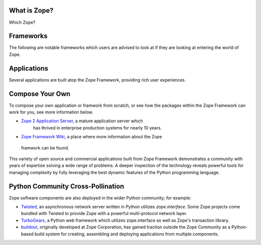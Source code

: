 
What is Zope?
================

.. container::
    :class: LeftCol
    
    Zope is a Community 
    -------------------
    Hundreds of companies and thousands of developers devoted to solutions
    to the perennial problems of building complex, scalable web applications. 
    `More...<Who is Zope?>`_
    
    Zope is Open Source
    -------------------
    
    All Zope libraries, frameworks, and applications managed by the 
    `Zope Foundation`_ are licensed under the OSS-Certified `Zope Public License`_.
    This BSD-style license allows use in both open source projects and closed
    proprietary product offerings.
    
    Zope is a Broad Software Technology
    -----------------------------------
    
    The base Zope Framework has powered web development frameworks,
    web application servers, content management systems, and many
    other software components. 
    
    Zope is Mature
    ------------------------------
    
    Zope's robust technologies are born of 10 years of hard-won real world
    experience in building production web applications for every level
    of organization, ranging from small nonprofits to large enterprise systems
    and high traffic public web applications. `More...<Why use Zope?>`_
    
    
    Zope is Python-based
    ------------------------------
    
    Zope is written in `Python`_, a highly-productive, object-oriented scripting 
    language.


Which Zope?

Frameworks
===========

The following are notable frameworks which users are advised to look at if
they are looking at entering the world of Zope.

.. raw:: html

  <div align="center">
    <table width="80%">
        <tr>
            <td align="center" valign="top">            
                <img src="_static/grok_logo.png" 
                    href="http://grok.zope.org" alt=""
                    width="200" height="50" align="center"></img><BR>
                <a href="http://grok.zope.org">Grok</a>
                a  Python web framework aimed at making
                the full power of the Zope Framework accessible to any
                Python developer.
            </td>
            <td align="center" valign="top">            
                <img src="_static/repoze_logo.gif" 
                    href="http://repoze.org/" alt=""
                    width="152" height="50" align="center"></img><BR>
                <a href="http://repoze.org">Repoze,</a>
                a web framework toolkit integrating WSGI middleware with Zope.
            </td>
            <td align="center" valign="top">            
                <img src="_static/zope2_logo.png" 
                    href="http://repoze.org/" alt=""
                    width="129" height="50" align="center"></img><BR>
                <a href="http://zope2.zope.org">Zope 2,</a>
                a mature application server which
                has thrived in enterprise production systems for nearly 10
                years. 
            </td>
        </tr>
    </table>
  </div>

Applications
============

Several applications are built atop the Zope Framework, providing rich user
experiences.  


.. raw:: html

  <div align="center">
    <table width="80%">
        <tr>
            <td align="center" valign="top">            
                <img src="_static/plone_logo.png" 
                    href="http://www.plone.org" alt=""
                    width="193" height="50" align="center"></img><BR>
                <a href="http://www.plone.org">Plone</a>
                A powerful, flexible Content Management solution that is easy to
                install, use and extend.
            </td>
            <td align="center" valign="top">            
                <img src="_static/schooltool_logo.png" 
                    href="http://www.schooltool.org/" alt=""
                    width="174" height="50" align="center"></img><BR>
                <a href="http://www.schooltool.org">Schooltool,</a>
                a project to develop a common global school
                administration infrastructure that is freely available under an
                Open Source license.
            </td>
            <td align="center" valign="top">            
                <img src="_static/launchpad_logo.png" 
                    href="http://launchpad.net" alt=""
                    width="232" height="50" align="center"></img><BR>
                <a href="http://launchpad.net">Launchpad,</a>
                a web application and web site supporting software development,
                particularly that of free software. Launchpad is developed and maintained by
                Canonical Ltd.
            </td>
        </tr>
    </table>
  </div>


Compose Your Own
================

To compose your own application or framwork from scratch, or see how the
packages within the Zope Framework can work for you, see more information
below.

* `Zope 2 Application Server`_, a mature application server which
      has thrived in enterprise production systems for nearly 10 years.

* `Zope Framework Wiki`_, a place where more information about the Zope
 framwork can be found.

This variety of open source and commercial applications built from
Zope Framework demonstrates a community with years of expertise solving
a wide range of problems. A deeper inspection of the technology reveals
powerful tools for managing complexity by fully leveraging the best
dynamic features of the Python programming language.




Python Community Cross-Pollination
===================================

Zope software components are also deployed in the wider Python community; for
example:

* `Twisted`_, an asynchronous network server written in Python
  utilizes *zope.interface*. Some Zope projects come bundled with 
  Twisted to provide Zope with a powerful multi-protocol network layer.
      
* `TurboGears`_, a Python web framework which utilizes zope.interface
  as well as Zope's transaction library.
      
* `buildout`_, originally developed at Zope Corporation, has gained traction outside the
  Zope Community as a Python-based build system for creating, assembling and 
  deploying applications from multiple components.

.. _Zope 2 Application Server: http://zope2.zopyx.de/
.. _Zope Framework Wiki: http://wiki.zope.org/zope3/Zope3Wiki/
.. _Plone: http://plone.org
.. _BFG: http://static.repoze.org/bfgdocs/
.. _Twisted: http://twistedmatrix.com/trac/
.. _Grok: http://grok.zope.org
.. _Zope Foundation: http://foundation.zope.org/about
.. _Turbogears: http://turbogears.org/
.. _buildout: http://buildout.org
.. _Schooltool: http://www.schooltool.org/
.. _Launchpad:  http://launchpad.net  
